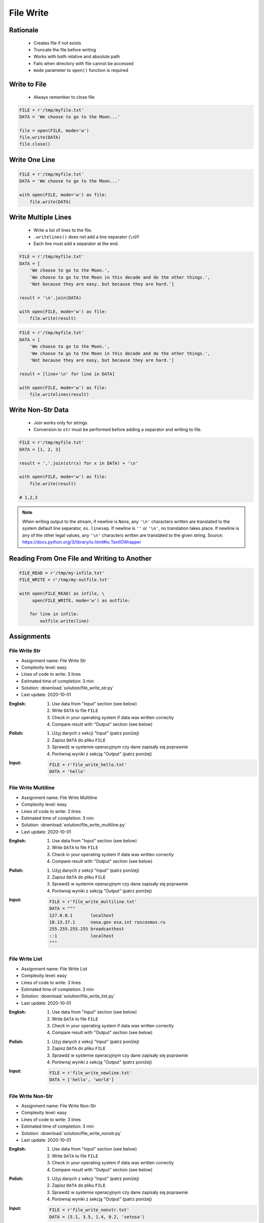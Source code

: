 .. _Files Write:

**********
File Write
**********


Rationale
=========
.. highlights::
    * Creates file if not exists
    * Truncate the file before writing
    * Works with both relative and absolute path
    * Fails when directory with file cannot be accessed
    * ``mode`` parameter to ``open()`` function is required


Write to File
=============
.. highlights::
    * Always remember to close file

.. code-block:: python

    FILE = r'/tmp/myfile.txt'
    DATA = 'We choose to go to the Moon...'

    file = open(FILE, mode='w')
    file.write(DATA)
    file.close()


Write One Line
==============
.. code-block:: python

    FILE = r'/tmp/myfile.txt'
    DATA = 'We choose to go to the Moon...'

    with open(FILE, mode='w') as file:
        file.write(DATA)


Write Multiple Lines
====================
.. highlights::
    * Write a list of lines to the file.
    * ``.writelines()`` does not add a line separator (``\n``)!!
    *  Each line must add a separator at the end.

.. code-block:: python

    FILE = r'/tmp/myfile.txt'
    DATA = [
        'We choose to go to the Moon.',
        'We choose to go to the Moon in this decade and do the other things.',
        'Not because they are easy, but because they are hard.']

    result = '\n'.join(DATA)

    with open(FILE, mode='w') as file:
        file.write(result)

.. code-block:: python

    FILE = r'/tmp/myfile.txt'
    DATA = [
        'We choose to go to the Moon.',
        'We choose to go to the Moon in this decade and do the other things.',
        'Not because they are easy, but because they are hard.']

    result = [line+'\n' for line in DATA]

    with open(FILE, mode='w') as file:
        file.writelines(result)


Write Non-Str Data
==================
.. highlights::
    * Join works only for strings
    * Conversion to ``str`` must be performed before adding a separator and writing to file.

.. code-block:: python

    FILE = r'/tmp/myfile.txt'
    DATA = [1, 2, 3]

    result = ','.join(str(x) for x in DATA) + '\n'

    with open(FILE, mode='w') as file:
        file.write(result)

    # 1,2,3

.. note:: When writing output to the stream, if newline is ``None``, any ``'\n'`` characters written are translated to the system default line separator, ``os.linesep``. If newline is ``''`` or ``'\n'``, no translation takes place. If newline is any of the other legal values, any ``'\n'`` characters written are translated to the given string. Source: https://docs.python.org/3/library/io.html#io.TextIOWrapper


Reading From One File and Writing to Another
============================================
.. code-block:: python

    FILE_READ = r'/tmp/my-infile.txt'
    FILE_WRITE = r'/tmp/my-outfile.txt'

    with open(FILE_READ) as infile, \
         open(FILE_WRITE, mode='w') as outfile:

        for line in infile:
            outfile.write(line)


Assignments
===========

File Write Str
--------------
* Assignment name: File Write Str
* Complexity level: easy
* Lines of code to write: 3 lines
* Estimated time of completion: 3 min
* Solution: :download:`solution/file_write_str.py`
* Last update: 2020-10-01

:English:
    #. Use data from "Input" section (see below)
    #. Write ``DATA`` to file ``FILE``
    #. Check in your operating system if data was written correctly
    #. Compare result with "Output" section (see below)

:Polish:
    #. Użyj danych z sekcji "Input" (patrz poniżej)
    #. Zapisz ``DATA`` do pliku ``FILE``
    #. Sprawdź w systemie operacyjnym czy dane zapisały się poprawnie
    #. Porównaj wyniki z sekcją "Output" (patrz poniżej)

:Input:
    .. code-block:: python

        FILE = r'file_write_hello.txt'
        DATA = 'hello'

File Write Multiline
--------------------
* Assignment name: File Write Multiline
* Complexity level: easy
* Lines of code to write: 3 lines
* Estimated time of completion: 3 min
* Solution: :download:`solution/file_write_multiline.py`
* Last update: 2020-10-01

:English:
    #. Use data from "Input" section (see below)
    #. Write ``DATA`` to file ``FILE``
    #. Check in your operating system if data was written correctly
    #. Compare result with "Output" section (see below)

:Polish:
    #. Użyj danych z sekcji "Input" (patrz poniżej)
    #. Zapisz ``DATA`` do pliku ``FILE``
    #. Sprawdź w systemie operacyjnym czy dane zapisały się poprawnie
    #. Porównaj wyniki z sekcją "Output" (patrz poniżej)

:Input:
    .. code-block:: python

        FILE = r'file_write_multiline.txt'
        DATA = """
        127.0.0.1       localhost
        10.13.37.1      nasa.gov esa.int roscosmos.ru
        255.255.255.255 broadcasthost
        ::1             localhost
        """

File Write List
---------------
* Assignment name: File Write List
* Complexity level: easy
* Lines of code to write: 3 lines
* Estimated time of completion: 3 min
* Solution: :download:`solution/file_write_list.py`
* Last update: 2020-10-01

:English:
    #. Use data from "Input" section (see below)
    #. Write ``DATA`` to file ``FILE``
    #. Check in your operating system if data was written correctly
    #. Compare result with "Output" section (see below)

:Polish:
    #. Użyj danych z sekcji "Input" (patrz poniżej)
    #. Zapisz ``DATA`` do pliku ``FILE``
    #. Sprawdź w systemie operacyjnym czy dane zapisały się poprawnie
    #. Porównaj wyniki z sekcją "Output" (patrz poniżej)

:Input:
    .. code-block:: python

        FILE = r'file_write_newline.txt'
        DATA = ['hello', 'world']

File Write Non-Str
------------------
* Assignment name: File Write Non-Str
* Complexity level: easy
* Lines of code to write: 3 lines
* Estimated time of completion: 3 min
* Solution: :download:`solution/file_write_nonstr.py`
* Last update: 2020-10-01

:English:
    #. Use data from "Input" section (see below)
    #. Write ``DATA`` to file ``FILE``
    #. Check in your operating system if data was written correctly
    #. Compare result with "Output" section (see below)

:Polish:
    #. Użyj danych z sekcji "Input" (patrz poniżej)
    #. Zapisz ``DATA`` do pliku ``FILE``
    #. Sprawdź w systemie operacyjnym czy dane zapisały się poprawnie
    #. Porównaj wyniki z sekcją "Output" (patrz poniżej)

:Input:
    .. code-block:: python

        FILE = r'file_write_nonstr.txt'
        DATA = (5.1, 3.5, 1.4, 0.2, 'setosa')

File Write Iris
---------------
* Assignment name: File Write Iris
* Complexity level: easy
* Lines of code to write: 3 lines
* Estimated time of completion: 3 min
* Solution: :download:`solution/file_write_iris.py`
* Last update: 2020-10-01

:English:
    #. Use data from "Input" section (see below)
    #. Write ``DATA`` to file ``FILE``
    #. Check in your operating system if data was written correctly
    #. Compare result with "Output" section (see below)

:Polish:
    #. Użyj danych z sekcji "Input" (patrz poniżej)
    #. Zapisz ``DATA`` do pliku ``FILE``
    #. Sprawdź w systemie operacyjnym czy dane zapisały się poprawnie
    #. Porównaj wyniki z sekcją "Output" (patrz poniżej)

:Input:
    .. code-block:: python

        FILE = r'file_write_iris.txt'
        DATA = [
            (5.8, 2.7, 5.1, 1.9, 'virginica'),
            (5.1, 3.5, 1.4, 0.2, 'setosa'),
            (5.7, 2.8, 4.1, 1.3, 'versicolor')]

File Write CSV
--------------
* Assignment name: File Write CSV
* Complexity level: medium
* Lines of code to write: 6 lines
* Estimated time of completion: 13 min
* Solution: :download:`solution/file_write_csv.py`
* Last update: 2020-10-01

:English:
    #. Use data from "Input" section (see below)
    #. Separate header from data
    #. Write data to file: ``FILE``
    #. First line in file must be a header (first line of ``DATA``)
    #. For each row, convert it's values to ``str``
    #. Use coma (``,``) as a value separator
    #. Add line terminator (``\n``) to each row
    #. Save row values to file

:Polish:
    #. Użyj danych z sekcji "Input" (patrz poniżej)
    #. Odseparuj nagłówek od danych
    #. Zapisz dane do pliku: ``FILE``
    #. Pierwsza linia w pliku musi być nagłówkiem (pierwsza linia ``DATA``)
    #. Dla każdego wiersza przekonwertuj jego wartości do ``str``
    #. Użyj przecinka (``,``) jako separatora wartości
    #. Użyj ``\n`` jako koniec linii w każdym wierszu
    #. Zapisz do pliku wartości z wiersza

:Input:
    .. code-block:: python

        FILE = r'file_write_csv.csv'
        DATA = [
            ('Sepal length', 'Sepal width', 'Petal length', 'Petal width', 'Species'),
            (5.8, 2.7, 5.1, 1.9, 'virginica'),
            (5.1, 3.5, 1.4, 0.2, 'setosa'),
            (5.7, 2.8, 4.1, 1.3, 'versicolor'),
            (6.3, 2.9, 5.6, 1.8, 'virginica'),
            (6.4, 3.2, 4.5, 1.5, 'versicolor'),
            (4.7, 3.2, 1.3, 0.2, 'setosa'),
            (7.0, 3.2, 4.7, 1.4, 'versicolor'),
            (7.6, 3.0, 6.6, 2.1, 'virginica'),
            (4.9, 3.0, 1.4, 0.2, 'setosa'),
            (4.9, 2.5, 4.5, 1.7, 'virginica'),
            (7.1, 3.0, 5.9, 2.1, 'virginica'),
            (4.6, 3.4, 1.4, 0.3, 'setosa'),
            (5.4, 3.9, 1.7, 0.4, 'setosa'),
            (5.7, 2.8, 4.5, 1.3, 'versicolor'),
            (5.0, 3.6, 1.4, 0.3, 'setosa'),
            (5.5, 2.3, 4.0, 1.3, 'versicolor'),
            (6.5, 3.0, 5.8, 2.2, 'virginica'),
            (6.5, 2.8, 4.6, 1.5, 'versicolor'),
            (6.3, 3.3, 6.0, 2.5, 'virginica'),
            (6.9, 3.1, 4.9, 1.5, 'versicolor'),
            (4.6, 3.1, 1.5, 0.2, 'setosa'),
        ]

:Hints:
    * ``[str(x) for x in ...]``
